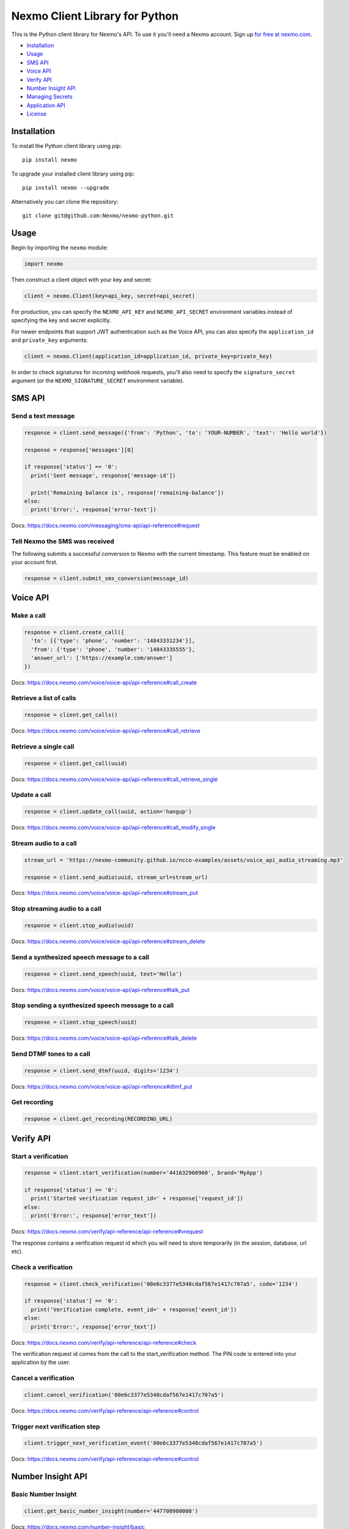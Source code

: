 Nexmo Client Library for Python
===============================

|PyPI version| |Build Status| |Coverage Status|

This is the Python client library for Nexmo's API. To use it you'll need
a Nexmo account. Sign up `for free at
nexmo.com <https://dashboard.nexmo.com/sign-up?utm_source=DEV_REL&utm_medium=github&utm_campaign=python-client-library>`__.

-  `Installation <#installation>`__
-  `Usage <#usage>`__
-  `SMS API <#sms-api>`__
-  `Voice API <#voice-api>`__
-  `Verify API <#verify-api>`__
-  `Number Insight API <#number-insight-api>`__
-  `Managing Secrets <#managing-secrets>`__
-  `Application API <#application-api>`__
-  `License <#license>`__

Installation
------------

To install the Python client library using pip:

::

    pip install nexmo

To upgrade your installed client library using pip:

::

    pip install nexmo --upgrade

Alternatively you can clone the repository:

::

    git clone git@github.com:Nexmo/nexmo-python.git

Usage
-----

Begin by importing the ``nexmo`` module:

.. code:: python

    import nexmo

Then construct a client object with your key and secret:

.. code:: python

    client = nexmo.Client(key=api_key, secret=api_secret)

For production, you can specify the ``NEXMO_API_KEY`` and
``NEXMO_API_SECRET`` environment variables instead of specifying the key
and secret explicitly.

For newer endpoints that support JWT authentication such as the Voice
API, you can also specify the ``application_id`` and ``private_key``
arguments:

.. code:: python

    client = nexmo.Client(application_id=application_id, private_key=private_key)

In order to check signatures for incoming webhook requests, you'll also
need to specify the ``signature_secret`` argument (or the
``NEXMO_SIGNATURE_SECRET`` environment variable).

SMS API
-------

Send a text message
~~~~~~~~~~~~~~~~~~~

.. code:: python

    response = client.send_message({'from': 'Python', 'to': 'YOUR-NUMBER', 'text': 'Hello world'})

    response = response['messages'][0]

    if response['status'] == '0':
      print('Sent message', response['message-id'])

      print('Remaining balance is', response['remaining-balance'])
    else:
      print('Error:', response['error-text'])

Docs:
`https://docs.nexmo.com/messaging/sms-api/api-reference#request <https://docs.nexmo.com/messaging/sms-api/api-reference#request?utm_source=DEV_REL&utm_medium=github&utm_campaign=python-client-library>`__

Tell Nexmo the SMS was received
~~~~~~~~~~~~~~~~~~~~~~~~~~~~~~~

The following submits a successful conversion to Nexmo with the current
timestamp. This feature must be enabled on your account first.

.. code:: python

    response = client.submit_sms_conversion(message_id)

Voice API
---------

Make a call
~~~~~~~~~~~

.. code:: python

    response = client.create_call({
      'to': [{'type': 'phone', 'number': '14843331234'}],
      'from': {'type': 'phone', 'number': '14843335555'},
      'answer_url': ['https://example.com/answer']
    })

Docs:
`https://docs.nexmo.com/voice/voice-api/api-reference#call\_create <https://docs.nexmo.com/voice/voice-api/api-reference#call_create?utm_source=DEV_REL&utm_medium=github&utm_campaign=python-client-library>`__

Retrieve a list of calls
~~~~~~~~~~~~~~~~~~~~~~~~

.. code:: python

    response = client.get_calls()

Docs:
`https://docs.nexmo.com/voice/voice-api/api-reference#call\_retrieve <https://docs.nexmo.com/voice/voice-api/api-reference#call_retrieve?utm_source=DEV_REL&utm_medium=github&utm_campaign=python-client-library>`__

Retrieve a single call
~~~~~~~~~~~~~~~~~~~~~~

.. code:: python

    response = client.get_call(uuid)

Docs:
`https://docs.nexmo.com/voice/voice-api/api-reference#call\_retrieve\_single <https://docs.nexmo.com/voice/voice-api/api-reference#call_retrieve_single?utm_source=DEV_REL&utm_medium=github&utm_campaign=python-client-library>`__

Update a call
~~~~~~~~~~~~~

.. code:: python

    response = client.update_call(uuid, action='hangup')

Docs:
`https://docs.nexmo.com/voice/voice-api/api-reference#call\_modify\_single <https://docs.nexmo.com/voice/voice-api/api-reference#call_modify_single?utm_source=DEV_REL&utm_medium=github&utm_campaign=python-client-library>`__

Stream audio to a call
~~~~~~~~~~~~~~~~~~~~~~

.. code:: python

    stream_url = 'https://nexmo-community.github.io/ncco-examples/assets/voice_api_audio_streaming.mp3'

    response = client.send_audio(uuid, stream_url=stream_url)

Docs:
`https://docs.nexmo.com/voice/voice-api/api-reference#stream\_put <https://docs.nexmo.com/voice/voice-api/api-reference#stream_put?utm_source=DEV_REL&utm_medium=github&utm_campaign=python-client-library>`__

Stop streaming audio to a call
~~~~~~~~~~~~~~~~~~~~~~~~~~~~~~

.. code:: python

    response = client.stop_audio(uuid)

Docs:
`https://docs.nexmo.com/voice/voice-api/api-reference#stream\_delete <https://docs.nexmo.com/voice/voice-api/api-reference#stream_delete?utm_source=DEV_REL&utm_medium=github&utm_campaign=python-client-library>`__

Send a synthesized speech message to a call
~~~~~~~~~~~~~~~~~~~~~~~~~~~~~~~~~~~~~~~~~~~

.. code:: python

    response = client.send_speech(uuid, text='Hello')

Docs:
`https://docs.nexmo.com/voice/voice-api/api-reference#talk\_put <https://docs.nexmo.com/voice/voice-api/api-reference#talk_put?utm_source=DEV_REL&utm_medium=github&utm_campaign=python-client-library>`__

Stop sending a synthesized speech message to a call
~~~~~~~~~~~~~~~~~~~~~~~~~~~~~~~~~~~~~~~~~~~~~~~~~~~

.. code:: python

    response = client.stop_speech(uuid)

Docs:
`https://docs.nexmo.com/voice/voice-api/api-reference#talk\_delete <https://docs.nexmo.com/voice/voice-api/api-reference#talk_delete?utm_source=DEV_REL&utm_medium=github&utm_campaign=python-client-library>`__

Send DTMF tones to a call
~~~~~~~~~~~~~~~~~~~~~~~~~

.. code:: python

    response = client.send_dtmf(uuid, digits='1234')

Docs:
`https://docs.nexmo.com/voice/voice-api/api-reference#dtmf\_put <https://docs.nexmo.com/voice/voice-api/api-reference#dtmf_put?utm_source=DEV_REL&utm_medium=github&utm_campaign=python-client-library>`__

Get recording
~~~~~~~~~~~~~

.. code:: python

    response = client.get_recording(RECORDING_URL)

Verify API
----------

Start a verification
~~~~~~~~~~~~~~~~~~~~

.. code:: python

    response = client.start_verification(number='441632960960', brand='MyApp')

    if response['status'] == '0':
      print('Started verification request_id=' + response['request_id'])
    else:
      print('Error:', response['error_text'])

Docs:
`https://docs.nexmo.com/verify/api-reference/api-reference#vrequest <https://docs.nexmo.com/verify/api-reference/api-reference#vrequest?utm_source=DEV_REL&utm_medium=github&utm_campaign=python-client-library>`__

The response contains a verification request id which you will need to
store temporarily (in the session, database, url etc).

Check a verification
~~~~~~~~~~~~~~~~~~~~

.. code:: python

    response = client.check_verification('00e6c3377e5348cdaf567e1417c707a5', code='1234')

    if response['status'] == '0':
      print('Verification complete, event_id=' + response['event_id'])
    else:
      print('Error:', response['error_text'])

Docs:
`https://docs.nexmo.com/verify/api-reference/api-reference#check <https://docs.nexmo.com/verify/api-reference/api-reference#check?utm_source=DEV_REL&utm_medium=github&utm_campaign=python-client-library>`__

The verification request id comes from the call to the
start\_verification method. The PIN code is entered into your
application by the user.

Cancel a verification
~~~~~~~~~~~~~~~~~~~~~

.. code:: python

    client.cancel_verification('00e6c3377e5348cdaf567e1417c707a5')

Docs:
`https://docs.nexmo.com/verify/api-reference/api-reference#control <https://docs.nexmo.com/verify/api-reference/api-reference#control?utm_source=DEV_REL&utm_medium=github&utm_campaign=python-client-library>`__

Trigger next verification step
~~~~~~~~~~~~~~~~~~~~~~~~~~~~~~

.. code:: python

    client.trigger_next_verification_event('00e6c3377e5348cdaf567e1417c707a5')

Docs:
`https://docs.nexmo.com/verify/api-reference/api-reference#control <https://docs.nexmo.com/verify/api-reference/api-reference#control?utm_source=DEV_REL&utm_medium=github&utm_campaign=python-client-library?utm_source=DEV_REL&utm_medium=github&utm_campaign=python-client-library>`__

Number Insight API
------------------

Basic Number Insight
~~~~~~~~~~~~~~~~~~~~

.. code:: python

    client.get_basic_number_insight(number='447700900000')

Docs:
`https://docs.nexmo.com/number-insight/basic <https://docs.nexmo.com/number-insight/basic?utm_source=DEV_REL&utm_medium=github&utm_campaign=python-client-library?utm_source=DEV_REL&utm_medium=github&utm_campaign=python-client-library>`__

Standard Number Insight
~~~~~~~~~~~~~~~~~~~~~~~

.. code:: python

    client.get_standard_number_insight(number='447700900000')

Docs:
`https://docs.nexmo.com/number-insight/standard <https://docs.nexmo.com/number-insight/basic?utm_source=DEV_REL&utm_medium=github&utm_campaign=python-client-library?utm_source=DEV_REL&utm_medium=github&utm_campaign=python-client-library>`__

Advanced Number Insight
~~~~~~~~~~~~~~~~~~~~~~~

.. code:: python

    client.get_advanced_number_insight(number='447700900000')

Docs:
`https://docs.nexmo.com/number-insight/advanced <https://docs.nexmo.com/number-insight/advanced?utm_source=DEV_REL&utm_medium=github&utm_campaign=python-client-library?utm_source=DEV_REL&utm_medium=github&utm_campaign=python-client-library>`__

Managing Secrets
----------------

An API is provided to allow you to rotate your API secrets. You can
create a new secret (up to a maximum of two secrets) and delete the
existing one once all applications have been updated.

List Secrets
~~~~~~~~~~~~

``python secrets = client.list_secrets(API_KEY)``

Create A New Secret
~~~~~~~~~~~~~~~~~~~

Create a new secret (the created dates will help you know which is
which): ``python client.create_secret(API_KEY, 'awes0meNewSekret!!;');``

Delete A Secret
~~~~~~~~~~~~~~~

Delete the old secret (any application still using these credentials
will stop working):

.. code:: python

    client.delete_secret(API_KEY, 'my-secret-id')

Application API
---------------

Create an application
~~~~~~~~~~~~~~~~~~~~~

.. code:: python

    response = client.create_application(name='Example App', type='voice', answer_url=answer_url, event_url=event_url)

Docs:
`https://docs.nexmo.com/tools/application-api/api-reference#create <https://docs.nexmo.com/tools/application-api/api-reference#create?utm_source=DEV_REL&utm_medium=github&utm_campaign=python-client-library>`__

Retrieve a list of applications
~~~~~~~~~~~~~~~~~~~~~~~~~~~~~~~

.. code:: python

    response = client.get_applications()

Docs:
`https://docs.nexmo.com/tools/application-api/api-reference#list <https://docs.nexmo.com/tools/application-api/api-reference#list?utm_source=DEV_REL&utm_medium=github&utm_campaign=python-client-library>`__

Retrieve a single application
~~~~~~~~~~~~~~~~~~~~~~~~~~~~~

.. code:: python

    response = client.get_application(uuid)

Docs:
`https://developer.nexmo.com/api/application#retrieve-an-application <https://developer.nexmo.com/api/application#retrieve-an-application>`__

Update an application
~~~~~~~~~~~~~~~~~~~~~

.. code:: python

    response = client.update_application(uuid, answer_method='POST')

Docs:
`https://docs.nexmo.com/tools/application-api/api-reference#update <https://docs.nexmo.com/tools/application-api/api-reference#update?utm_source=DEV_REL&utm_medium=github&utm_campaign=python-client-library>`__

Delete an application
~~~~~~~~~~~~~~~~~~~~~

.. code:: python

    response = client.delete_application(uuid)

Docs:
`https://docs.nexmo.com/tools/application-api/api-reference#delete <https://docs.nexmo.com/tools/application-api/api-reference#delete?utm_source=DEV_REL&utm_medium=github&utm_campaign=python-client-library>`__

Validate webhook signatures
---------------------------

.. code:: python

    client = nexmo.Client(signature_secret='secret')

    if client.check_signature(request.query):
      # valid signature
    else:
      # invalid signature

Docs:
`https://docs.nexmo.com/messaging/signing-messages <https://docs.nexmo.com/messaging/signing-messages?utm_source=DEV_REL&utm_medium=github&utm_campaign=python-client-library>`__

Note: you'll need to contact support@nexmo.com to enable message signing
on your account before you can validate webhook signatures.

JWT parameters
--------------

By default, the library generates short-lived tokens for JWT
authentication.

Use the auth method to specify parameters for a longer life token or to
specify a different token identifier:

.. code:: python

    client.auth(nbf=nbf, exp=exp, jti=jti)

Contributing
------------

We :heart: contributions! But if you plan to work on something big or
controversial, please `contact us <mailto:devrel@nexmo.com>`__ first!

We recommend working on ``nexmo-python`` with a
`virtualenv <https://virtualenv.pypa.io/en/stable/>`__. The following
command will install all the Python dependencies you need to run the
tests:

.. code:: bash

    make install

The tests are all written with pytest. You run them with:

.. code:: bash

    make test

License
-------

This library is released under the `MIT License <LICENSE.txt>`__

.. |PyPI version| image:: https://badge.fury.io/py/nexmo.svg
   :target: https://badge.fury.io/py/nexmo
.. |Build Status| image:: https://api.travis-ci.org/Nexmo/nexmo-python.svg?branch=master
   :target: https://travis-ci.org/Nexmo/nexmo-python
.. |Coverage Status| image:: https://coveralls.io/repos/github/Nexmo/nexmo-python/badge.svg?branch=master
   :target: https://coveralls.io/github/Nexmo/nexmo-python?branch=master
